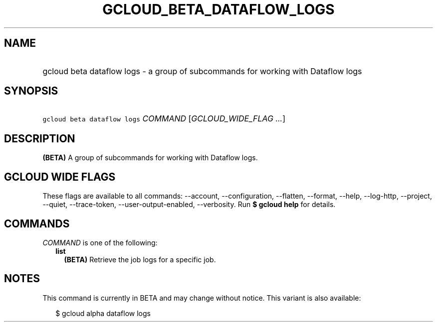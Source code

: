 
.TH "GCLOUD_BETA_DATAFLOW_LOGS" 1



.SH "NAME"
.HP
gcloud beta dataflow logs \- a group of subcommands for working with Dataflow logs



.SH "SYNOPSIS"
.HP
\f5gcloud beta dataflow logs\fR \fICOMMAND\fR [\fIGCLOUD_WIDE_FLAG\ ...\fR]



.SH "DESCRIPTION"

\fB(BETA)\fR A group of subcommands for working with Dataflow logs.



.SH "GCLOUD WIDE FLAGS"

These flags are available to all commands: \-\-account, \-\-configuration,
\-\-flatten, \-\-format, \-\-help, \-\-log\-http, \-\-project, \-\-quiet,
\-\-trace\-token, \-\-user\-output\-enabled, \-\-verbosity. Run \fB$ gcloud
help\fR for details.



.SH "COMMANDS"

\f5\fICOMMAND\fR\fR is one of the following:

.RS 2m
.TP 2m
\fBlist\fR
\fB(BETA)\fR Retrieve the job logs for a specific job.


.RE
.sp

.SH "NOTES"

This command is currently in BETA and may change without notice. This variant is
also available:

.RS 2m
$ gcloud alpha dataflow logs
.RE

